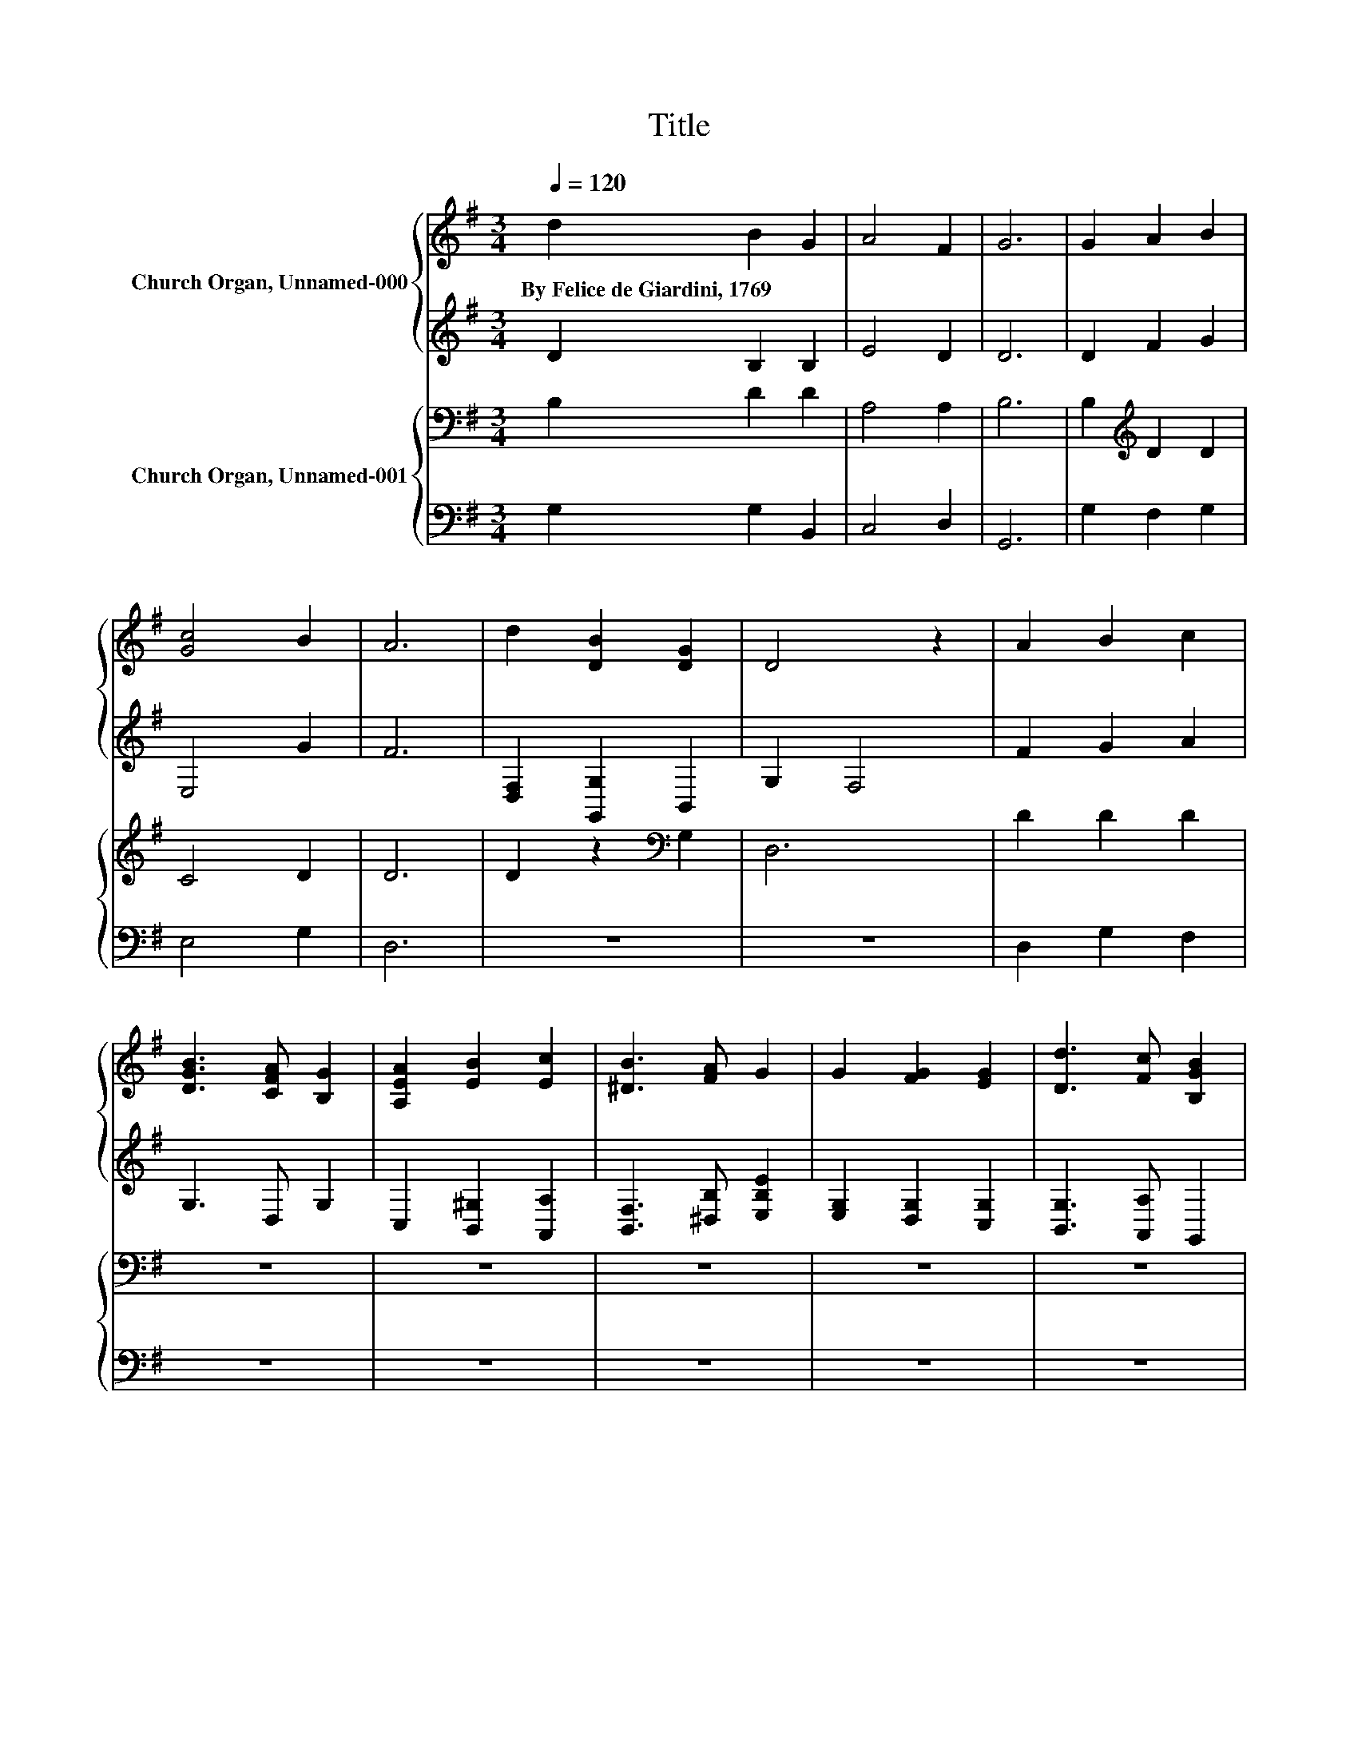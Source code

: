 X:1
T:Title
%%score { 1 | 2 } { 3 | 4 }
L:1/8
Q:1/4=120
M:3/4
K:G
V:1 treble nm="Church Organ, Unnamed-000"
V:2 treble 
V:3 bass nm="Church Organ, Unnamed-001"
V:4 bass 
V:1
 d2 B2 G2 | A4 F2 | G6 | G2 A2 B2 | [Gc]4 B2 | A6 | d2 [DB]2 [DG]2 | D4 z2 | A2 B2 c2 | %9
w: By~Felice~de~Giardini,~1769 * *|||||||||
 [DGB]3 [CFA] [B,G]2 | [A,EA]2 [EB]2 [Ec]2 | [^DB]3 [FA] G2 | G2 [FG]2 [EG]2 | [Dd]3 [Fc] [B,GB]2 | %14
w: |||||
 [CEA]2 [B,DG]2 [A,DF]2 | [B,DG]6 |] %16
w: ||
V:2
 D2 B,2 B,2 | E4 D2 | D6 | D2 F2 G2 | E,4 G2 | F6 | [D,F,]2 [G,,G,]2 B,,2 | G,2 F,4 | F2 G2 A2 | %9
 G,3 D, G,2 | C,2 [B,,^G,]2 [A,,A,]2 | [B,,F,]3 [^D,B,] [E,B,E]2 | [E,G,]2 [D,G,]2 [C,G,]2 | %13
 [B,,G,]3 [A,,A,] G,,2 | C,2 D,2 D,2 | G,6 |] %16
V:3
 B,2 D2 D2 | A,4 A,2 | B,6 | B,2[K:treble] D2 D2 | C4 D2 | D6 | D2 z2[K:bass] G,2 | D,6 | %8
 D2 D2 D2 | z6 | z6 | z6 | z6 | z6 | z6 | z6 |] %16
V:4
 G,2 G,2 B,,2 | C,4 D,2 | G,,6 | G,2 F,2 G,2 | E,4 G,2 | D,6 | z6 | z6 | D,2 G,2 F,2 | z6 | z6 | %11
 z6 | z6 | z6 | z6 | z6 |] %16

